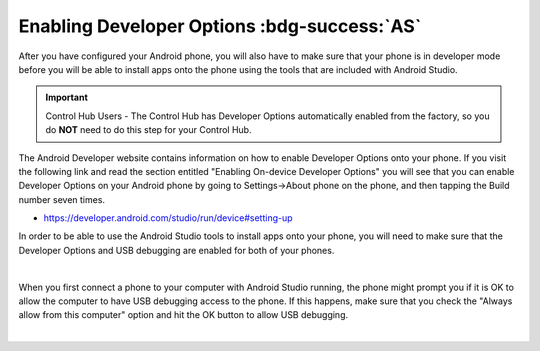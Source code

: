Enabling Developer Options :bdg-success:`AS`
============================================

After you have configured your Android phone, you will also have to make
sure that your phone is in developer mode before you will be able to
install apps onto the phone using the tools that are included with
Android Studio.

.. important:: Control Hub Users - The Control Hub has Developer Options
   automatically enabled from the factory, so you do **NOT** need to do 
   this step for your Control Hub.

The Android Developer website contains information on how to enable
Developer Options onto your phone. If you visit the following link and
read the section entitled "Enabling On-device Developer Options" you
will see that you can enable Developer Options on your Android phone by
going to Settings->About phone on the phone, and then tapping the Build
number seven times.

*  https://developer.android.com/studio/run/device#setting-up

In order to be able to use the Android Studio tools to install apps onto
your phone, you will need to make sure that the Developer Options and
USB debugging are enabled for both of your phones.

.. image:: images/DeveloperOptions.jpg
   :align: center

|

When you first connect a phone to your computer with Android Studio
running, the phone might prompt you if it is OK to allow the computer to
have USB debugging access to the phone. If this happens, make sure that
you check the "Always allow from this computer" option and hit the OK
button to allow USB debugging.

.. image:: images/AllowUSBDebugging.jpg
   :align: center

|

